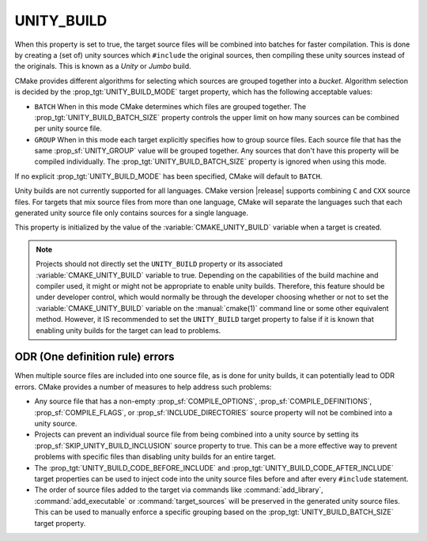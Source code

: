 UNITY_BUILD
-----------

.. versionadded:: 3.16

When this property is set to true, the target source files will be combined
into batches for faster compilation.  This is done by creating a (set of)
unity sources which ``#include`` the original sources, then compiling these
unity sources instead of the originals.  This is known as a *Unity* or *Jumbo*
build.

CMake provides different algorithms for selecting which sources are grouped
together into a *bucket*. Algorithm selection is decided by the
:prop_tgt:`UNITY_BUILD_MODE` target property, which has the following acceptable
values:

* ``BATCH``
  When in this mode CMake determines which files are grouped together.
  The :prop_tgt:`UNITY_BUILD_BATCH_SIZE` property controls the upper limit on
  how many sources can be combined per unity source file.

* ``GROUP``
  When in this mode each target explicitly specifies how to group
  source files. Each source file that has the same
  :prop_sf:`UNITY_GROUP` value will be grouped together. Any sources
  that don't have this property will be compiled individually. The
  :prop_tgt:`UNITY_BUILD_BATCH_SIZE` property is ignored when using
  this mode.

If no explicit :prop_tgt:`UNITY_BUILD_MODE` has been specified, CMake will
default to ``BATCH``.

Unity builds are not currently supported for all languages.  CMake version
|release| supports combining ``C`` and ``CXX`` source files.  For targets that
mix source files from more than one language, CMake will separate the languages
such that each generated unity source file only contains sources for a single
language.

This property is initialized by the value of the :variable:`CMAKE_UNITY_BUILD`
variable when a target is created.

.. note::

  Projects should not directly set the ``UNITY_BUILD`` property or its
  associated :variable:`CMAKE_UNITY_BUILD` variable to true.  Depending
  on the capabilities of the build machine and compiler used, it might or
  might not be appropriate to enable unity builds.  Therefore, this feature
  should be under developer control, which would normally be through the
  developer choosing whether or not to set the :variable:`CMAKE_UNITY_BUILD`
  variable on the :manual:`cmake(1)` command line or some other equivalent
  method.  However, it IS recommended to set the ``UNITY_BUILD`` target
  property to false if it is known that enabling unity builds for the
  target can lead to problems.

ODR (One definition rule) errors
^^^^^^^^^^^^^^^^^^^^^^^^^^^^^^^^

When multiple source files are included into one source file, as is done
for unity builds, it can potentially lead to ODR errors.  CMake provides
a number of measures to help address such problems:

* Any source file that has a non-empty :prop_sf:`COMPILE_OPTIONS`,
  :prop_sf:`COMPILE_DEFINITIONS`, :prop_sf:`COMPILE_FLAGS`, or
  :prop_sf:`INCLUDE_DIRECTORIES` source property will not be combined
  into a unity source.

* Projects can prevent an individual source file from being combined into
  a unity source by setting its :prop_sf:`SKIP_UNITY_BUILD_INCLUSION`
  source property to true.  This can be a more effective way to prevent
  problems with specific files than disabling unity builds for an entire
  target.

* The :prop_tgt:`UNITY_BUILD_CODE_BEFORE_INCLUDE` and
  :prop_tgt:`UNITY_BUILD_CODE_AFTER_INCLUDE` target properties can be used
  to inject code into the unity source files before and after every
  ``#include`` statement.

* The order of source files added to the target via commands like
  :command:`add_library`, :command:`add_executable` or
  :command:`target_sources` will be preserved in the generated unity source
  files.  This can be used to manually enforce a specific grouping based on
  the :prop_tgt:`UNITY_BUILD_BATCH_SIZE` target property.
